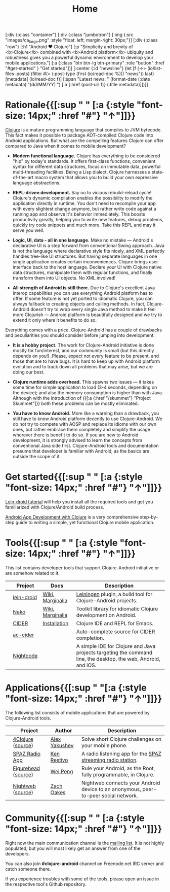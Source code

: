 #+title: Home
#+OPTIONS: toc:nil

#+begin_hiccup
[:div {:class "container"}
 [:div {:class "jumbotron"}
  [:img {:src "images/ca_large.png" :style "float: left; margin-right: 30px;"}]
  [:div {:class "row"}
   [:h1 "Android ♥ Clojure"]
   [:p "Simplicity and brevity of <b>Clojure</b> combined with
     <b>Android platform</b> ubiquity and robustness gives you a
     powerful dynamic environment to develop your mobile
     applications."]
   [:a {:class "btn btn-lg btn-primary" :role "button"
        :href "#get-started" }
    "Get started"]]]
 [:center {:id "newsline"}
  (let [f (->> (io/list-files :posts)
               (filter #(= (:post-type (first (io/read-doc %))) "news"))
               last)
        [metadata] (io/read-doc f)]
    [:span "Latest news: " (format-date (:date metadata) "(dd/MM/YY) ")
     [:a {:href (post-url f)} (:title metadata)]])]]
#+end_hiccup

* Rationale{{[:sup " " [:a {:style "font-size: 14px;" :href "#"} "↑"]]}}
  :PROPERTIES:
  :HTML_CONTAINER_CLASS: container
  :CUSTOM_ID: why
  :END:

  [[http://clojure.org][Clojure]] is a mature programming language that compiles to JVM
  bytecode. This fact makes it possible to package AOT-compiled Clojure
  code into Android applications. But what are the compelling features
  Clojure can offer compared to Java when it comes to mobile
  development?

  - *Modern functional language.* Clojure has everything to be considered "hip"
    by today's standards. It offers first-class functions, convenient syntax for
    different data structures, focus on immutable data, powerful multi-threading
    facilities. Being a Lisp dialect, Clojure harnesses a state-of-the-art macro
    system that allows you to build your own expressive language abstractions.

  - *REPL-driven development.* Say no to vicious rebuild-reload cycle! Clojure's
    dynamic compilation enables the possibility to modify the application
    directly in runtime. You don't need to recompile your app with every
    slightest change anymore, but rather write code against a running app and
    observe it's behavior immediately. This boosts productivity greatly, helping
    you to write new features, debug problems, quickly try code snippets and
    much more. Take this REPL and may it serve you well.

  - *Logic, UI, data - all in one language.* Make no mistake --- Android's
    declarative UI is a step forward from conventional Swing approach. Java is
    not the language where declarative style fits nicely, and XML perfectly
    handles tree-like UI structures. But having separate languages in one single
    application creates certain inconveniences. Clojure brings user interface
    back to the host language. Declare your UI with Clojure native data
    structures, manipulate them with regular functions, and finally transform
    them into UI objects. No XML involved!

  - *All strength of Android is still there.* Due to Clojure's excellent Java
    interop capabilities you can use everything Android platform has to offer.
    If some feature is not yet ported to idiomatic Clojure, you can always
    fallback to creating objects and calling methods. In fact, Clojure-Android
    doesn't try to wrap every single Java method to make it feel more Clojurish
    --- Android platform is beautifully designed and we try to extend it only
    where it benefits to do so.

  Everything comes with a price. Clojure-Android has a couple of drawbacks and
  peculiarities you should consider before jumping into development.

   - *It is a hobby project.* The work for Clojure-Android initiative is done
     mostly for fun/interest, and our community is small (but this directly
     depends on you!). Please, expect not every feature to be present, and those
     that are to have bugs. It is hard to keep up with Android platform
     evolution and to track down all problems that may arise, but we are doing
     our best.

   - *Clojure runtime adds overhead.* This spawns two issues --- it takes some
     time for simple application to load (3-4 seconds, depending on the device);
     and also the memory consumption is higher than with Java. Although with the
     introduction of {{[:a {:href "/skummet"} "Project Skummet"]}} both these
     problems can be mostly eliminated.

   - *You have to know Android.* More like a warning than a drawback, you still
     have to know Android platform decently to use Clojure-Android. We do not
     try to compete with AOSP and replace its idioms with our own ones, but
     rather embrace them completely and simplify the usage wherever there is
     benefit to do so. If you are new to Android development, it is strongly
     advised to learn the concepts from conventional Java side first.
     Clojure-Android tools and documentation presume that developer is familiar
     with Android, as the basics are outside the scope of it.

* Get started{{[:sup " " [:a {:style "font-size: 14px;" :href "#"} "↑"]]}}
  :PROPERTIES:
  :HTML_CONTAINER_CLASS: container
  :CUSTOM_ID: get-started
  :END:

   [[https://github.com/clojure-android/lein-droid/wiki/Tutorial][Lein-droid tutorial]] will help you install all the required tools
   and get you familiarized with Clojure/Android build process.

   [[https://github.com/alexander-yakushev/events/blob/master/tutorial.md][Android App Development with Clojure]] is a very comprehensive
   step-by-step guide to writing a simple, yet functional Clojure
   mobile application.

* Tools{{[:sup " " [:a {:style "font-size: 14px;" :href "#"} "↑"]]}}
  :PROPERTIES:
  :HTML_CONTAINER_CLASS: container
  :CUSTOM_ID: tools
  :END:

  This list contains developer tools that support Clojure-Android
  initiative or are somehow related to it.

  #+ATTR_HTML: :class table table-stripped table-tools
  |                        | Project    | Docs             | Description                                                                                                    |
  |------------------------+------------+------------------+----------------------------------------------------------------------------------------------------------------|
  | [[./images/leiningen.jpg]] | [[https://github.com/clojure-android/lein-droid][lein-droid]] | [[https://github.com/clojure-android/lein-droid/wiki][Wiki]], [[http://clojure-android.github.io/lein-droid][Marginalia]] | [[http://leiningen.org][Leiningen]] plugin, a build tool for Clojure-Android projects.                                                   |
  | [[./images/neko.png]]      | [[http://github.com/clojure-android/neko][Neko]]       | [[https://github.com/clojure-android/neko/wiki][Wiki]], [[http://clojure-android.github.io/neko][Marginalia]] | Toolkit library for idiomatic Clojure development on Android.                                                  |
  | [[./images/cider.png]]     | [[https://github.com/clojure-emacs/cider][CIDER]]      | [[https://github.com/clojure-emacs/cider/wiki/Installation][Installation]]     | Clojure IDE and REPL for Emacs.                                                                                |
  | [[./images/emacs.png]]     | [[https://github.com/clojure-emacs/ac-cider][ac-cider]]   |                  | Auto-complete source for CIDER completion.                                                                     |
  | [[./images/nightcode.png]] | [[https://sekao.net/nightcode/][Nightcode]]  |                  | A simple IDE for Clojure and Java projects targeting the command line, the desktop, the web, Android, and iOS. |

* Applications{{[:sup " "[:a {:style "font-size: 14px;" :href "#"} "↑"]]}}
  :PROPERTIES:
  :HTML_CONTAINER_CLASS: container
  :CUSTOM_ID: apps
  :END:

  The following list consists of mobile applications that are powered
  by Clojure-Android tools.

  #+ATTR_HTML:   #+ATTR_HTML: :class table table-stripped table-apps
  |                         | Project             | Author        | Description                                                                         |
  |-------------------------+---------------------+---------------+-------------------------------------------------------------------------------------|
  | [[./images/4clojure.png]]   | [[https://play.google.com/store/apps/details?id%3Dorg.bytopia.foreclojure][4Clojure]] ([[https://github.com/alexander-yakushev/foreclojure-android][source]])   | [[https://github.com/alexander-yakushev][Alex Yakushev]] | Solve short Clojure challenges on your mobile phone.                                |
  | [[./images/spaz.png]]       | [[https://github.com/kenrestivo/spazradioapp][SPAZ Radio App]]      | [[https://github.com/kenrestivo][Ken Restivo]]   | A radio listening app for the [[http://spaz.org/][SPAZ streaming radio station]].                         |
  | [[./images/figurehead.png]] | [[https://play.google.com/store/apps/details?id%3Dfigurehead.ui][Figurehead]] ([[https://github.com/pw4ever/tbnl][source]]) | [[https://github.com/pw4ever][Wei Peng]]      | Rule your Android, as the Root, fully programmable, in Clojure.                     |
  | [[./images/nightweb.png]]   | [[https://sekao.net/nightweb/][Nightweb]] ([[https://github.com/oakes/Nightweb][source]])   | [[https://github.com/oakes][Zach Oakes]]    | Nightweb connects your Android device to an anonymous, peer-to-peer social network. |

* Community{{[:sup " " [:a {:style "font-size: 14px;" :href "#"} "↑"]]}}
  :PROPERTIES:
  :HTML_CONTAINER_CLASS: container
  :CUSTOM_ID: community
  :END:

  Right now the main communication channel is the [[https://groups.google.com/forum/#!forum/clojure-android][mailing list]]. It is
  not highly populated, but you will most likely get an answer from
  one of the developers.

  You can also join *#clojure-android* channel on Freenode.net IRC server and
  catch someone there.

  If you experience troubles with some of the tools, please open an
  issue in the respective tool's Github repository.

